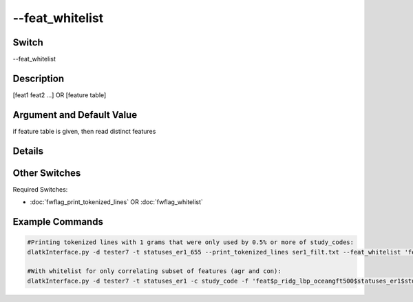 .. _fwflag_feat_whitelist:
================
--feat_whitelist
================
Switch
======

--feat_whitelist

Description
===========

[feat1 feat2 ...] OR [feature table]

Argument and Default Value
==========================

if feature table is given, then read distinct features

Details
=======


Other Switches
==============

Required Switches:

* :doc:`fwflag_print_tokenized_lines` OR :doc:`fwflag_whitelist` 


Example Commands
================

.. code-block:: bash


	#Printing tokenized lines with 1 grams that were only used by 0.5% or more of study_codes:
	dlatkInterface.py -d tester7 -t statuses_er1_655 --print_tokenized_lines ser1_filt.txt --feat_whitelist 'feat$1gram$statuses_er1_655$study_code$16to16$0_005'
	
	#With whitelist for only correlating subset of features (agr and con):
	dlatkInterface.py -d tester7 -t statuses_er1 -c study_code -f 'feat$p_ridg_lbp_oceangft500$statuses_er1$study_code' --group_freq_thresh 0 --outcome_table outcomesFinal --outcomes DEPRESSION DM_UNCOMP EATING_DIS GI_SXS PREGNANCY PSYCHOSES STI --outcome_controls sex_int isBlack isWhite isHispanic ageTercile0 ageTercile1 ageTercile2 --correlate --rmatrix --whitelist --feat_whitelist agr con --output_name ./output 
